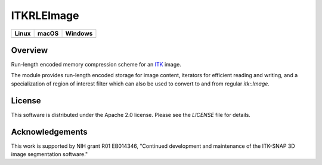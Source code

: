 ITKRLEImage
===========

.. image:: https://github.com/KitwareMedical/ITKRLEImage/workflows/Build,%20test,%20package/badge.svg

.. |CircleCI| image:: https://circleci.com/gh/KitwareMedical/ITKRLEImage.svg?style=shield
    :target: https://circleci.com/gh/KitwareMedical/ITKRLEImage

.. |TravisCI| image:: https://travis-ci.org/KitwareMedical/ITKRLEImage.svg?branch=master
    :target: https://travis-ci.org/KitwareMedical/ITKRLEImage

.. |AppVeyor| image:: https://img.shields.io/appveyor/ci/itkrobot/itkrleimage.svg
    :target: https://ci.appveyor.com/project/itkrobot/itkrleimage

=========== =========== ===========
   Linux      macOS       Windows
=========== =========== ===========
|CircleCI|  |TravisCI|  |AppVeyor|
=========== =========== ===========


Overview
--------

Run-length encoded memory compression scheme for an `ITK <http://itk.org>`_
image.

The module provides run-length encoded storage for image content, iterators
for efficient reading and writing, and a specialization of region of
interest filter which can also be used to convert to and from regular
`itk::Image`.


License
-------

This software is distributed under the Apache 2.0 license. Please see
the *LICENSE* file for details.


Acknowledgements
----------------

This work is supported by NIH grant R01 EB014346, "Continued development and
maintenance of the ITK-SNAP 3D image segmentation software."
